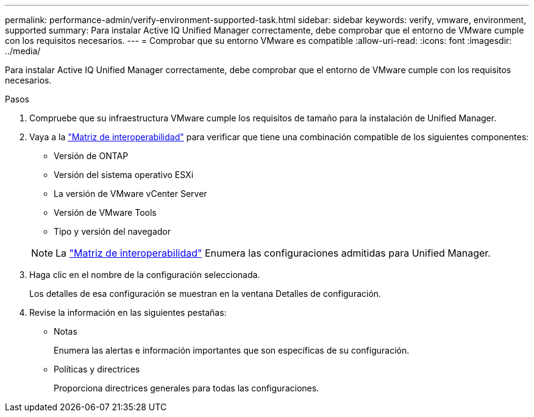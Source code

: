 ---
permalink: performance-admin/verify-environment-supported-task.html 
sidebar: sidebar 
keywords: verify, vmware, environment, supported 
summary: Para instalar Active IQ Unified Manager correctamente, debe comprobar que el entorno de VMware cumple con los requisitos necesarios. 
---
= Comprobar que su entorno VMware es compatible
:allow-uri-read: 
:icons: font
:imagesdir: ../media/


[role="lead"]
Para instalar Active IQ Unified Manager correctamente, debe comprobar que el entorno de VMware cumple con los requisitos necesarios.

.Pasos
. Compruebe que su infraestructura VMware cumple los requisitos de tamaño para la instalación de Unified Manager.
. Vaya a la https://mysupport.netapp.com/matrix["Matriz de interoperabilidad"] para verificar que tiene una combinación compatible de los siguientes componentes:
+
** Versión de ONTAP
** Versión del sistema operativo ESXi
** La versión de VMware vCenter Server
** Versión de VMware Tools
** Tipo y versión del navegador


+
[NOTE]
====
La http://mysupport.netapp.com/matrix["Matriz de interoperabilidad"] Enumera las configuraciones admitidas para Unified Manager.

====
. Haga clic en el nombre de la configuración seleccionada.
+
Los detalles de esa configuración se muestran en la ventana Detalles de configuración.

. Revise la información en las siguientes pestañas:
+
** Notas
+
Enumera las alertas e información importantes que son específicas de su configuración.

** Políticas y directrices
+
Proporciona directrices generales para todas las configuraciones.




